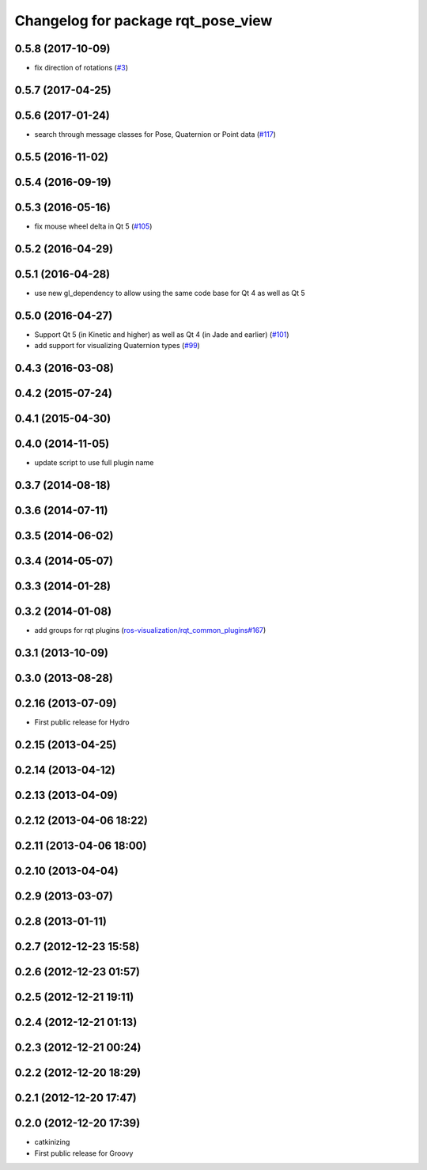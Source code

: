 ^^^^^^^^^^^^^^^^^^^^^^^^^^^^^^^^^^^
Changelog for package rqt_pose_view
^^^^^^^^^^^^^^^^^^^^^^^^^^^^^^^^^^^

0.5.8 (2017-10-09)
------------------
* fix direction of rotations (`#3 <https://github.com/ros-visualization/rqt_pose_view/issues/3>`_)

0.5.7 (2017-04-25)
------------------

0.5.6 (2017-01-24)
------------------
* search through message classes for Pose, Quaternion or Point data (`#117 <https://github.com/ros-visualization/rqt_robot_plugins/pull/117>`_)

0.5.5 (2016-11-02)
------------------

0.5.4 (2016-09-19)
------------------

0.5.3 (2016-05-16)
------------------
* fix mouse wheel delta in Qt 5 (`#105 <https://github.com/ros-visualization/rqt_robot_plugins/pull/105>`_)

0.5.2 (2016-04-29)
------------------

0.5.1 (2016-04-28)
------------------
* use new gl_dependency to allow using the same code base for Qt 4 as well as Qt 5

0.5.0 (2016-04-27)
------------------
* Support Qt 5 (in Kinetic and higher) as well as Qt 4 (in Jade and earlier) (`#101 <https://github.com/ros-visualization/rqt_robot_plugins/pull/101>`_)
* add support for visualizing Quaternion types (`#99 <https://github.com/ros-visualization/rqt_robot_plugins/pull/99>`_)

0.4.3 (2016-03-08)
------------------

0.4.2 (2015-07-24)
------------------

0.4.1 (2015-04-30)
------------------

0.4.0 (2014-11-05)
------------------
* update script to use full plugin name

0.3.7 (2014-08-18)
------------------

0.3.6 (2014-07-11)
------------------

0.3.5 (2014-06-02)
------------------

0.3.4 (2014-05-07)
------------------

0.3.3 (2014-01-28)
------------------

0.3.2 (2014-01-08)
------------------
* add groups for rqt plugins (`ros-visualization/rqt_common_plugins#167 <https://github.com/ros-visualization/rqt_common_plugins/issues/167>`_)

0.3.1 (2013-10-09)
------------------

0.3.0 (2013-08-28)
------------------

0.2.16 (2013-07-09)
-------------------
* First public release for Hydro

0.2.15 (2013-04-25)
-------------------

0.2.14 (2013-04-12)
-------------------

0.2.13 (2013-04-09)
-------------------

0.2.12 (2013-04-06 18:22)
-------------------------

0.2.11 (2013-04-06 18:00)
-------------------------

0.2.10 (2013-04-04)
-------------------

0.2.9 (2013-03-07)
------------------

0.2.8 (2013-01-11)
------------------

0.2.7 (2012-12-23 15:58)
------------------------

0.2.6 (2012-12-23 01:57)
------------------------

0.2.5 (2012-12-21 19:11)
------------------------

0.2.4 (2012-12-21 01:13)
------------------------

0.2.3 (2012-12-21 00:24)
------------------------

0.2.2 (2012-12-20 18:29)
------------------------

0.2.1 (2012-12-20 17:47)
------------------------

0.2.0 (2012-12-20 17:39)
------------------------
* catkinizing
* First public release for Groovy
